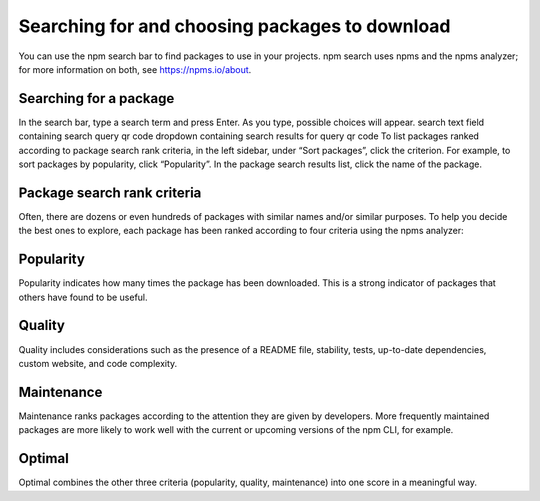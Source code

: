 Searching for and choosing packages to download
===========================================================================================

You can use the npm search bar to find packages to use in your projects. npm search uses npms and the npms analyzer; for more information on both, see https://npms.io/about.

Searching for a package
-------------------------------------------------------

In the search bar, type a search term and press Enter. As you type, possible choices will appear. search text field containing search query qr code dropdown containing search results for query qr code
To list packages ranked according to package search rank criteria, in the left sidebar, under “Sort packages”, click the criterion. For example, to sort packages by popularity, click “Popularity”.
In the package search results list, click the name of the package.

Package search rank criteria
-------------------------------------------------------

Often, there are dozens or even hundreds of packages with similar names and/or similar purposes. To help you decide the best ones to explore, each package has been ranked according to four criteria using the npms analyzer:

Popularity
-------------------------------------------------------

Popularity indicates how many times the package has been downloaded. This is a strong indicator of packages that others have found to be useful.

Quality
-------------------------------------------------------

Quality includes considerations such as the presence of a README file, stability, tests, up-to-date dependencies, custom website, and code complexity.

Maintenance
-------------------------------------------------------

Maintenance ranks packages according to the attention they are given by developers. More frequently maintained packages are more likely to work well with the current or upcoming versions of the npm CLI, for example.

Optimal
-------------------------------------------------------

Optimal combines the other three criteria (popularity, quality, maintenance) into one score in a meaningful way.

